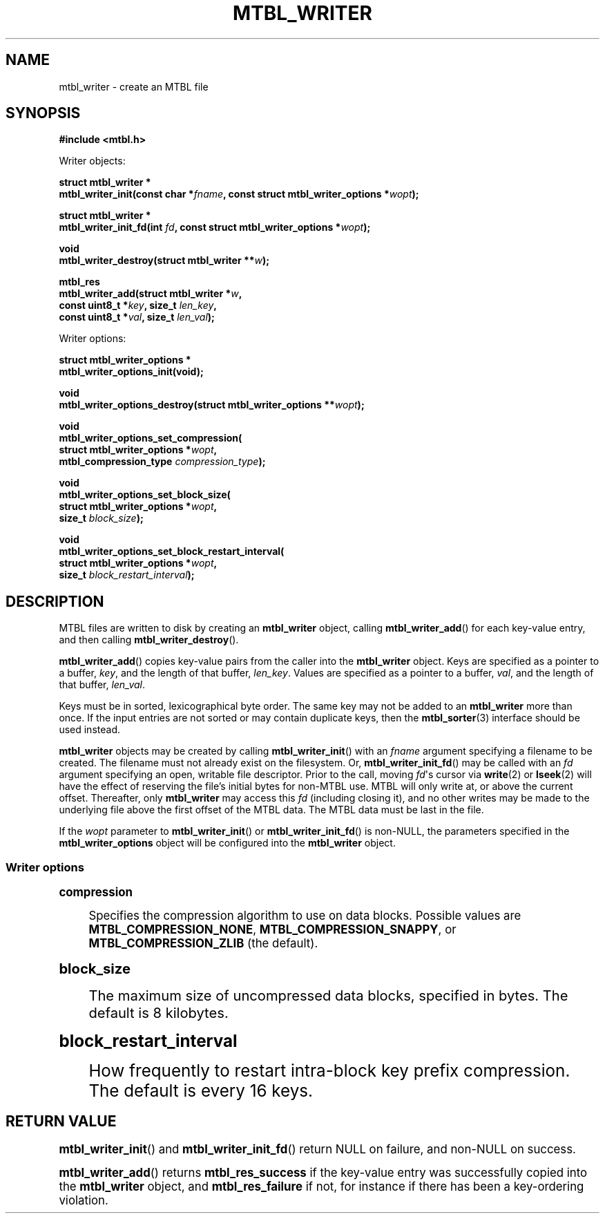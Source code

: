 '\" t
.\"     Title: mtbl_writer
.\"    Author: [FIXME: author] [see http://docbook.sf.net/el/author]
.\" Generator: DocBook XSL Stylesheets v1.78.1 <http://docbook.sf.net/>
.\"      Date: 02/03/2015
.\"    Manual: \ \&
.\"    Source: \ \&
.\"  Language: English
.\"
.TH "MTBL_WRITER" "3" "02/03/2015" "\ \&" "\ \&"
.\" -----------------------------------------------------------------
.\" * Define some portability stuff
.\" -----------------------------------------------------------------
.\" ~~~~~~~~~~~~~~~~~~~~~~~~~~~~~~~~~~~~~~~~~~~~~~~~~~~~~~~~~~~~~~~~~
.\" http://bugs.debian.org/507673
.\" http://lists.gnu.org/archive/html/groff/2009-02/msg00013.html
.\" ~~~~~~~~~~~~~~~~~~~~~~~~~~~~~~~~~~~~~~~~~~~~~~~~~~~~~~~~~~~~~~~~~
.ie \n(.g .ds Aq \(aq
.el       .ds Aq '
.\" -----------------------------------------------------------------
.\" * set default formatting
.\" -----------------------------------------------------------------
.\" disable hyphenation
.nh
.\" disable justification (adjust text to left margin only)
.ad l
.\" -----------------------------------------------------------------
.\" * MAIN CONTENT STARTS HERE *
.\" -----------------------------------------------------------------
.SH "NAME"
mtbl_writer \- create an MTBL file
.SH "SYNOPSIS"
.sp
\fB#include <mtbl\&.h>\fR
.sp
Writer objects:
.sp
.nf
\fBstruct mtbl_writer *
mtbl_writer_init(const char *\fR\fB\fIfname\fR\fR\fB, const struct mtbl_writer_options *\fR\fB\fIwopt\fR\fR\fB);\fR
.fi
.sp
.nf
\fBstruct mtbl_writer *
mtbl_writer_init_fd(int \fR\fB\fIfd\fR\fR\fB, const struct mtbl_writer_options *\fR\fB\fIwopt\fR\fR\fB);\fR
.fi
.sp
.nf
\fBvoid
mtbl_writer_destroy(struct mtbl_writer **\fR\fB\fIw\fR\fR\fB);\fR
.fi
.sp
.nf
\fBmtbl_res
mtbl_writer_add(struct mtbl_writer *\fR\fB\fIw\fR\fR\fB,
        const uint8_t *\fR\fB\fIkey\fR\fR\fB, size_t \fR\fB\fIlen_key\fR\fR\fB,
        const uint8_t *\fR\fB\fIval\fR\fR\fB, size_t \fR\fB\fIlen_val\fR\fR\fB);\fR
.fi
.sp
Writer options:
.sp
.nf
\fBstruct mtbl_writer_options *
mtbl_writer_options_init(void);\fR
.fi
.sp
.nf
\fBvoid
mtbl_writer_options_destroy(struct mtbl_writer_options **\fR\fB\fIwopt\fR\fR\fB);\fR
.fi
.sp
.nf
\fBvoid
mtbl_writer_options_set_compression(
        struct mtbl_writer_options *\fR\fB\fIwopt\fR\fR\fB,
        mtbl_compression_type \fR\fB\fIcompression_type\fR\fR\fB);\fR
.fi
.sp
.nf
\fBvoid
mtbl_writer_options_set_block_size(
        struct mtbl_writer_options *\fR\fB\fIwopt\fR\fR\fB,
        size_t \fR\fB\fIblock_size\fR\fR\fB);\fR
.fi
.sp
.nf
\fBvoid
mtbl_writer_options_set_block_restart_interval(
        struct mtbl_writer_options *\fR\fB\fIwopt\fR\fR\fB,
        size_t \fR\fB\fIblock_restart_interval\fR\fR\fB);\fR
.fi
.SH "DESCRIPTION"
.sp
MTBL files are written to disk by creating an \fBmtbl_writer\fR object, calling \fBmtbl_writer_add\fR() for each key\-value entry, and then calling \fBmtbl_writer_destroy\fR()\&.
.sp
\fBmtbl_writer_add\fR() copies key\-value pairs from the caller into the \fBmtbl_writer\fR object\&. Keys are specified as a pointer to a buffer, \fIkey\fR, and the length of that buffer, \fIlen_key\fR\&. Values are specified as a pointer to a buffer, \fIval\fR, and the length of that buffer, \fIlen_val\fR\&.
.sp
Keys must be in sorted, lexicographical byte order\&. The same key may not be added to an \fBmtbl_writer\fR more than once\&. If the input entries are not sorted or may contain duplicate keys, then the \fBmtbl_sorter\fR(3) interface should be used instead\&.
.sp
\fBmtbl_writer\fR objects may be created by calling \fBmtbl_writer_init\fR() with an \fIfname\fR argument specifying a filename to be created\&. The filename must not already exist on the filesystem\&. Or, \fBmtbl_writer_init_fd\fR() may be called with an \fIfd\fR argument specifying an open, writable file descriptor\&. Prior to the call, moving \fIfd\fR\*(Aqs cursor via \fBwrite\fR(2) or \fBlseek\fR(2) will have the effect of reserving the file\(cqs initial bytes for non\-MTBL use\&. MTBL will only write at, or above the current offset\&. Thereafter, only \fBmtbl_writer\fR may access this \fIfd\fR (including closing it), and no other writes may be made to the underlying file above the first offset of the MTBL data\&. The MTBL data must be last in the file\&.
.sp
If the \fIwopt\fR parameter to \fBmtbl_writer_init\fR() or \fBmtbl_writer_init_fd\fR() is non\-NULL, the parameters specified in the \fBmtbl_writer_options\fR object will be configured into the \fBmtbl_writer\fR object\&.
.SS "Writer options"
.sp
.it 1 an-trap
.nr an-no-space-flag 1
.nr an-break-flag 1
.br
.ps +1
\fBcompression\fR
.RS 4
.sp
Specifies the compression algorithm to use on data blocks\&. Possible values are \fBMTBL_COMPRESSION_NONE\fR, \fBMTBL_COMPRESSION_SNAPPY\fR, or \fBMTBL_COMPRESSION_ZLIB\fR (the default)\&.
.RE
.sp
.it 1 an-trap
.nr an-no-space-flag 1
.nr an-break-flag 1
.br
.ps +1
\fBblock_size\fR
.RS 4
.sp
The maximum size of uncompressed data blocks, specified in bytes\&. The default is 8 kilobytes\&.
.RE
.sp
.it 1 an-trap
.nr an-no-space-flag 1
.nr an-break-flag 1
.br
.ps +1
\fBblock_restart_interval\fR
.RS 4
.sp
How frequently to restart intra\-block key prefix compression\&. The default is every 16 keys\&.
.RE
.SH "RETURN VALUE"
.sp
\fBmtbl_writer_init\fR() and \fBmtbl_writer_init_fd\fR() return NULL on failure, and non\-NULL on success\&.
.sp
\fBmtbl_writer_add\fR() returns \fBmtbl_res_success\fR if the key\-value entry was successfully copied into the \fBmtbl_writer\fR object, and \fBmtbl_res_failure\fR if not, for instance if there has been a key\-ordering violation\&.
